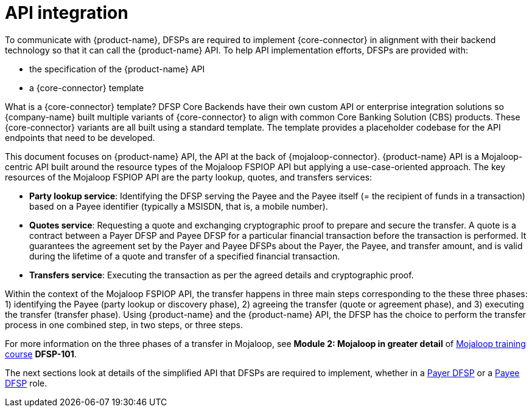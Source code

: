 = API integration

To communicate with {product-name}, DFSPs are required to implement {core-connector} in alignment with their backend technology so that it can call the {product-name} API. To help API implementation efforts, DFSPs are provided with:

* the specification of the {product-name} API
* a {core-connector} template

What is a {core-connector} template? DFSP Core Backends have their own custom API or enterprise integration solutions so {company-name} built multiple variants of {core-connector} to align with common Core Banking Solution (CBS) products. These {core-connector} variants are all built using a standard template. The template provides a placeholder codebase for the API endpoints that need to be developed.

This document focuses on {product-name} API, the API at the back of {mojaloop-connector}. {product-name} API is a Mojaloop-centric API built around the resource types of the Mojaloop FSPIOP API but applying a use-case-oriented approach. The key resources of the Mojaloop FSPIOP API are the party lookup, quotes, and transfers services:

* **Party lookup service**: Identifying the DFSP serving the Payee and the Payee itself (= the recipient of funds in a transaction) based on a Payee identifier (typically a MSISDN, that is, a mobile number).
* **Quotes service**: Requesting a quote and exchanging cryptographic proof to prepare and secure the transfer. A quote is a contract between a Payer DFSP and Payee DFSP for a particular financial transaction before the transaction is performed. It guarantees the agreement set by the Payer and Payee DFSPs about the Payer, the Payee, and transfer amount, and is valid during the lifetime of a quote and transfer of a specified financial transaction.
* **Transfers service**: Executing the transaction as per the agreed details and cryptographic proof.

Within the context of the Mojaloop FSPIOP API, the transfer happens in three main steps corresponding to the these three phases: 1) identifying the Payee (party lookup or discovery phase), 2) agreeing the transfer (quote or agreement phase), and 3) executing the transfer (transfer phase). Using {product-name} and the {product-name} API, the DFSP has the choice to perform the transfer process in one combined step, in two steps, or three steps.

For more information on the three phases of a transfer in Mojaloop, see *Module 2: Mojaloop in greater detail* of https://learn.mojaloop.io[Mojaloop training course] **DFSP-101**.

The next sections look at details of the simplified API that DFSPs are required to implement, whether in a xref:payer_dfsp_integration.adoc[Payer DFSP] or a xref:payee_dfsp_integration.adoc[Payee DFSP] role.